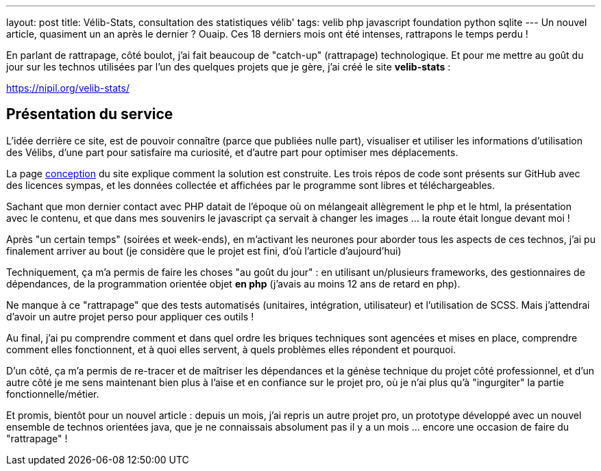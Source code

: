 ---
layout: post
title: Vélib-Stats, consultation des statistiques vélib'
tags: velib php javascript foundation python sqlite
---
Un nouvel article, quasiment un an après le dernier ? Ouaip. Ces 18 derniers mois ont été intenses, rattrapons le temps perdu !

En parlant de rattrapage, côté boulot, j'ai fait beaucoup de "catch-up" (rattrapage) technologique. Et pour me mettre au goût du jour sur les technos utilisées par l'un des quelques projets que je gère, j'ai créé le site *velib-stats* :

link:https://nipil.org/velib-stats/[https://nipil.org/velib-stats/]

== Présentation du service

L'idée derrière ce site, est de pouvoir connaître (parce que publiées nulle part), visualiser et utiliser les informations d'utilisation des Vélibs, d'une part pour satisfaire ma curiosité, et d'autre part pour optimiser mes déplacements.

La page link:https://nipil.org/velib-stats/conception.html[conception] du site explique comment la solution est construite. Les trois répos de code sont présents sur GitHub avec des licences sympas, et les données collectée et affichées par le programme sont libres et téléchargeables.

Sachant que mon dernier contact avec PHP datait de l'époque où on mélangeait allègrement le php et le html, la présentation avec le contenu, et que dans mes souvenirs le javascript ça servait à changer les images ... la route était longue devant moi !

Après "un certain temps" (soirées et week-ends), en m'activant les neurones pour aborder tous les aspects de ces technos, j'ai pu finalement arriver au bout (je considère que le projet est fini, d'où l'article d'aujourd'hui)

Techniquement, ça m'a permis de faire les choses "au goût du jour" : en utilisant un/plusieurs frameworks, des gestionnaires de dépendances, de la programmation orientée objet *en php* (j'avais au moins 12 ans de retard en php).

Ne manque à ce "rattrapage" que des tests automatisés (unitaires, intégration, utilisateur) et l'utilisation de SCSS. Mais j'attendrai d'avoir un autre projet perso pour appliquer ces outils !

Au final, j'ai pu comprendre comment et dans quel ordre les briques techniques sont agencées et mises en place, comprendre comment elles fonctionnent, et à quoi elles servent, à quels problèmes elles répondent et pourquoi.

D'un côté, ça m'a permis de re-tracer et de maîtriser les dépendances et la génèse technique du projet côté professionnel, et d'un autre côté je me sens maintenant bien plus à l'aise et en confiance sur le projet pro, où je n'ai plus qu'à "ingurgiter" la partie fonctionnelle/métier.

Et promis, bientôt pour un nouvel article : depuis un mois, j'ai repris un autre projet pro, un prototype développé avec un nouvel ensemble de technos orientées java, que je ne connaissais absolument pas il y a un mois ... encore une occasion de faire du "rattrapage" !
